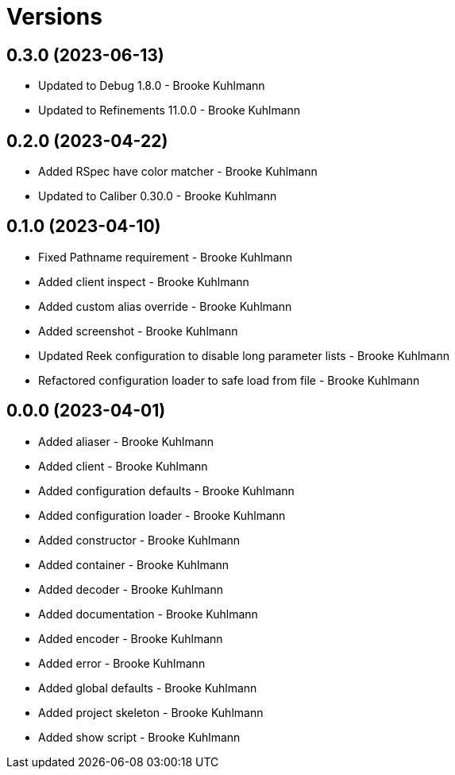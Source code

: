 = Versions

== 0.3.0 (2023-06-13)

* Updated to Debug 1.8.0 - Brooke Kuhlmann
* Updated to Refinements 11.0.0 - Brooke Kuhlmann

== 0.2.0 (2023-04-22)

* Added RSpec have color matcher - Brooke Kuhlmann
* Updated to Caliber 0.30.0 - Brooke Kuhlmann

== 0.1.0 (2023-04-10)

* Fixed Pathname requirement - Brooke Kuhlmann
* Added client inspect - Brooke Kuhlmann
* Added custom alias override - Brooke Kuhlmann
* Added screenshot - Brooke Kuhlmann
* Updated Reek configuration to disable long parameter lists - Brooke Kuhlmann
* Refactored configuration loader to safe load from file - Brooke Kuhlmann

== 0.0.0 (2023-04-01)

* Added aliaser - Brooke Kuhlmann
* Added client - Brooke Kuhlmann
* Added configuration defaults - Brooke Kuhlmann
* Added configuration loader - Brooke Kuhlmann
* Added constructor - Brooke Kuhlmann
* Added container - Brooke Kuhlmann
* Added decoder - Brooke Kuhlmann
* Added documentation - Brooke Kuhlmann
* Added encoder - Brooke Kuhlmann
* Added error - Brooke Kuhlmann
* Added global defaults - Brooke Kuhlmann
* Added project skeleton - Brooke Kuhlmann
* Added show script - Brooke Kuhlmann
